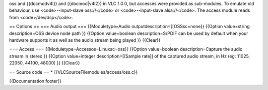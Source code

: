 oss and {{docmodv4l}} and {{docmod|v4l2}} in VLC 1.0.0, but accesses
were provided as sub-modules. To emulate old behaviour, use
<code>--input-slave oss://</code> or <code>--input-slave alsa://</code>.
The access module reads from <code>/dev/dsp</code>.

== Options == === Audio output === {{Moduletype=Audio
outputdescription=[[OSSsc=none}} {{Option value=string description=OSS
device node path }} {{Option value=boolean description=S/PDIF can be
used by default when your hardware supports it as well as the audio
stream being played }} {{Clear}}

=== Access === {{Moduletype=Accessos=Linuxsc=oss}} {{Option
value=boolean description=Capture the audio stream in stereo }} {{Option
value=integer description=[[Sample rate]] of the captured audio stream,
in Hz (eg: 11025, 22050, 44100, 48000) }} {{Clear}}

== Source code == \* {{VLCSourceFilemodules/access/oss.c}}

{{Documentation footer}}
